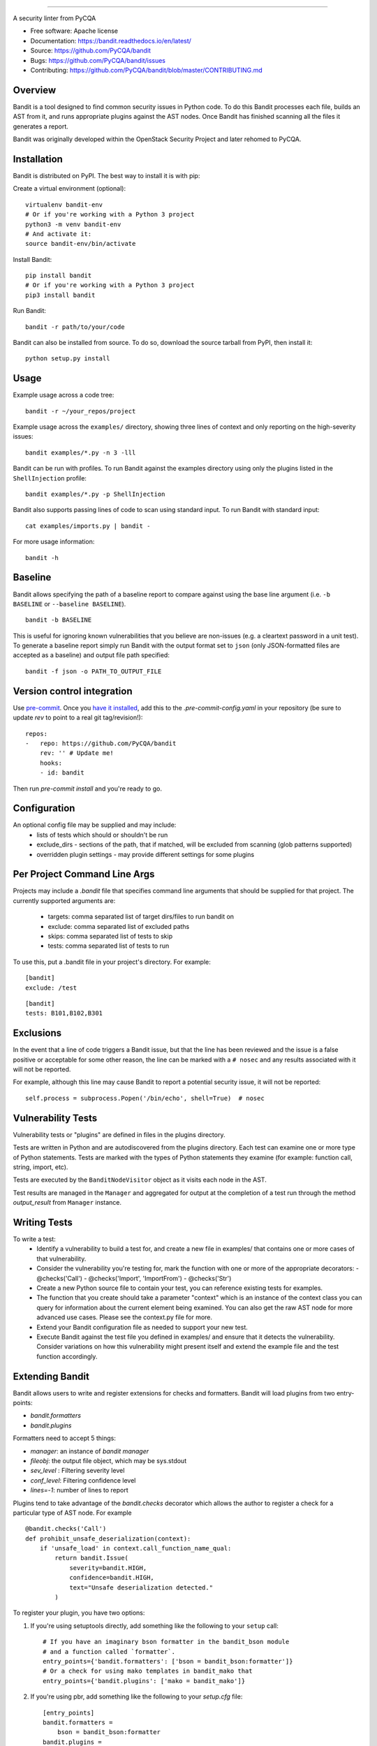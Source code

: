 .. image:: https://github.com/PyCQA/bandit/blob/master/logo/logotype-sm.png
    :alt: Bandit

======

.. image:: https://github.com/PyCQA/bandit/workflows/Build%20and%20Test%20Bandit/badge.svg
    :target: https://github.com/PyCQA/bandit/actions?query=workflow%3A%22Build+and+Test+Bandit%22
    :alt: Build Status

.. image:: https://readthedocs.org/projects/bandit/badge/?version=latest
    :target: https://readthedocs.org/projects/bandit/
    :alt: Docs Status

.. image:: https://img.shields.io/pypi/v/bandit.svg
    :target: https://pypi.org/project/bandit/
    :alt: Latest Version

.. image:: https://img.shields.io/pypi/pyversions/bandit.svg
    :target: https://pypi.org/project/bandit/
    :alt: Python Versions

.. image:: https://img.shields.io/pypi/format/bandit.svg
    :target: https://pypi.org/project/bandit/
    :alt: Format

.. image:: https://img.shields.io/badge/license-Apache%202-blue.svg
    :target: https://github.com/PyCQA/bandit/blob/master/LICENSE
    :alt: License

A security linter from PyCQA

* Free software: Apache license
* Documentation: https://bandit.readthedocs.io/en/latest/
* Source: https://github.com/PyCQA/bandit
* Bugs: https://github.com/PyCQA/bandit/issues
* Contributing: https://github.com/PyCQA/bandit/blob/master/CONTRIBUTING.md

Overview
--------
Bandit is a tool designed to find common security issues in Python code. To do
this Bandit processes each file, builds an AST from it, and runs appropriate
plugins against the AST nodes. Once Bandit has finished scanning all the files
it generates a report.

Bandit was originally developed within the OpenStack Security Project and
later rehomed to PyCQA.

Installation
------------
Bandit is distributed on PyPI. The best way to install it is with pip:


Create a virtual environment (optional)::

    virtualenv bandit-env
    # Or if you're working with a Python 3 project
    python3 -m venv bandit-env
    # And activate it:
    source bandit-env/bin/activate

Install Bandit::

    pip install bandit
    # Or if you're working with a Python 3 project
    pip3 install bandit

Run Bandit::

    bandit -r path/to/your/code


Bandit can also be installed from source. To do so, download the source tarball
from PyPI, then install it::

    python setup.py install


Usage
-----
Example usage across a code tree::

    bandit -r ~/your_repos/project

Example usage across the ``examples/`` directory, showing three lines of
context and only reporting on the high-severity issues::

    bandit examples/*.py -n 3 -lll

Bandit can be run with profiles. To run Bandit against the examples directory
using only the plugins listed in the ``ShellInjection`` profile::

    bandit examples/*.py -p ShellInjection

Bandit also supports passing lines of code to scan using standard input. To
run Bandit with standard input::

    cat examples/imports.py | bandit -

For more usage information::

    bandit -h


Baseline
--------
Bandit allows specifying the path of a baseline report to compare against using the base line argument (i.e. ``-b BASELINE`` or ``--baseline BASELINE``).

::

   bandit -b BASELINE

This is useful for ignoring known vulnerabilities that you believe are non-issues (e.g. a cleartext password in a unit test). To generate a baseline report simply run Bandit with the output format set to ``json`` (only JSON-formatted files are accepted as a baseline) and output file path specified:

::

    bandit -f json -o PATH_TO_OUTPUT_FILE


Version control integration
---------------------------

Use `pre-commit <https://pre-commit.com/>`_. Once you `have it
installed <https://pre-commit.com/#install>`_, add this to the
`.pre-commit-config.yaml` in your repository
(be sure to update `rev` to point to a real git tag/revision!)::

    repos:
    -   repo: https://github.com/PyCQA/bandit
        rev: '' # Update me!
        hooks:
        - id: bandit


Then run `pre-commit install` and you're ready to go.

Configuration
-------------
An optional config file may be supplied and may include:
 - lists of tests which should or shouldn't be run
 - exclude_dirs - sections of the path, that if matched, will be excluded from
   scanning (glob patterns supported)
 - overridden plugin settings - may provide different settings for some
   plugins

Per Project Command Line Args
-----------------------------
Projects may include a `.bandit` file that specifies command line arguments
that should be supplied for that project. The currently supported arguments
are:

 - targets: comma separated list of target dirs/files to run bandit on
 - exclude: comma separated list of excluded paths
 - skips: comma separated list of tests to skip
 - tests: comma separated list of tests to run

To use this, put a .bandit file in your project's directory. For example:

::

   [bandit]
   exclude: /test

::

   [bandit]
   tests: B101,B102,B301


Exclusions
----------
In the event that a line of code triggers a Bandit issue, but that the line
has been reviewed and the issue is a false positive or acceptable for some
other reason, the line can be marked with a ``# nosec`` and any results
associated with it will not be reported.

For example, although this line may cause Bandit to report a potential
security issue, it will not be reported::

    self.process = subprocess.Popen('/bin/echo', shell=True)  # nosec


Vulnerability Tests
-------------------
Vulnerability tests or "plugins" are defined in files in the plugins directory.

Tests are written in Python and are autodiscovered from the plugins directory.
Each test can examine one or more type of Python statements. Tests are marked
with the types of Python statements they examine (for example: function call,
string, import, etc).

Tests are executed by the ``BanditNodeVisitor`` object as it visits each node
in the AST.

Test results are managed in the ``Manager`` and aggregated for
output at the completion of a test run through the method `output_result` from ``Manager`` instance.


Writing Tests
-------------
To write a test:
 - Identify a vulnerability to build a test for, and create a new file in
   examples/ that contains one or more cases of that vulnerability.
 - Consider the vulnerability you're testing for, mark the function with one
   or more of the appropriate decorators:
   - @checks('Call')
   - @checks('Import', 'ImportFrom')
   - @checks('Str')
 - Create a new Python source file to contain your test, you can reference
   existing tests for examples.
 - The function that you create should take a parameter "context" which is
   an instance of the context class you can query for information about the
   current element being examined.  You can also get the raw AST node for
   more advanced use cases.  Please see the context.py file for more.
 - Extend your Bandit configuration file as needed to support your new test.
 - Execute Bandit against the test file you defined in examples/ and ensure
   that it detects the vulnerability.  Consider variations on how this
   vulnerability might present itself and extend the example file and the test
   function accordingly.


Extending Bandit
----------------

Bandit allows users to write and register extensions for checks and formatters.
Bandit will load plugins from two entry-points:

- `bandit.formatters`
- `bandit.plugins`

Formatters need to accept 5 things:

- `manager`: an instance of `bandit manager`
- `fileobj`: the output file object, which may be sys.stdout
- `sev_level` : Filtering severity level
- `conf_level`: Filtering confidence level
- `lines=-1`: number of lines to report

Plugins tend to take advantage of the `bandit.checks` decorator which allows
the author to register a check for a particular type of AST node. For example

::

    @bandit.checks('Call')
    def prohibit_unsafe_deserialization(context):
        if 'unsafe_load' in context.call_function_name_qual:
            return bandit.Issue(
                severity=bandit.HIGH,
                confidence=bandit.HIGH,
                text="Unsafe deserialization detected."
            )

To register your plugin, you have two options:

1. If you're using setuptools directly, add something like the following to
   your ``setup`` call::

        # If you have an imaginary bson formatter in the bandit_bson module
        # and a function called `formatter`.
        entry_points={'bandit.formatters': ['bson = bandit_bson:formatter']}
        # Or a check for using mako templates in bandit_mako that
        entry_points={'bandit.plugins': ['mako = bandit_mako']}

2. If you're using pbr, add something like the following to your `setup.cfg`
   file::

        [entry_points]
        bandit.formatters =
            bson = bandit_bson:formatter
        bandit.plugins =
            mako = bandit_mako

Contributing
------------
Follow our Contributing file:
https://github.com/PyCQA/bandit/blob/master/CONTRIBUTING.md

Reporting Bugs
--------------
Bugs should be reported on github. To file a bug against Bandit, visit:
https://github.com/PyCQA/bandit/issues

Show Your Style
---------------
.. image:: https://img.shields.io/badge/security-bandit-yellow.svg
    :target: https://github.com/PyCQA/bandit
    :alt: Security Status

Use our badge in your project's README!

using Markdown::

    [![security: bandit](https://img.shields.io/badge/security-bandit-yellow.svg)](https://github.com/PyCQA/bandit)

using RST::

    .. image:: https://img.shields.io/badge/security-bandit-yellow.svg
        :target: https://github.com/PyCQA/bandit
        :alt: Security Status

Under Which Version of Python Should I Install Bandit?
------------------------------------------------------
The answer to this question depends on the project(s) you will be running
Bandit against. If your project is only compatible with Python 3.5, you
should install Bandit to run under Python 3.5. If your project is only
compatible with Python 3.8, then use 3.8 respectively. If your project supports
both, you *could* run Bandit with both versions but you don't have to.

Bandit uses the `ast` module from Python's standard library in order to
analyze your Python code. The `ast` module is only able to parse Python code
that is valid in the version of the interpreter from which it is imported. In
other words, if you try to use Python 2.7's `ast` module to parse code written
for 3.5 that uses, for example, `yield from` with asyncio, then you'll have
syntax errors that will prevent Bandit from working properly. Alternatively,
if you are relying on 2.7's octal notation of `0777` then you'll have a syntax
error if you run Bandit on 3.x.


References
==========

Bandit docs: https://bandit.readthedocs.io/en/latest/

Python AST module documentation: https://docs.python.org/3/library/ast.html

Green Tree Snakes - the missing Python AST docs:
https://greentreesnakes.readthedocs.org/en/latest/

Documentation of the various types of AST nodes that Bandit currently covers
or could be extended to cover:
https://greentreesnakes.readthedocs.org/en/latest/nodes.html

